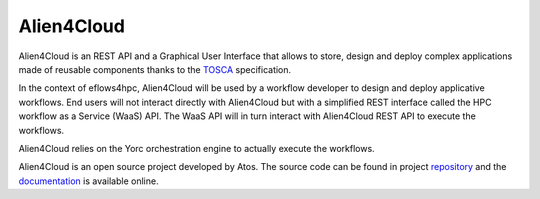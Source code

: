 Alien4Cloud
===========

Alien4Cloud is an REST API and a Graphical User Interface that allows to store, design and deploy complex
applications made of reusable components thanks to the TOSCA_ specification.

In the context of eflows4hpc, Alien4Cloud will be used by a workflow developer to design and deploy applicative workflows.
End users will not interact directly with Alien4Cloud but with a simplified REST interface called the HPC workflow as a Service (WaaS) API.
The WaaS API will in turn interact with Alien4Cloud REST API to execute the workflows.

Alien4Cloud relies on the Yorc orchestration engine to actually execute the workflows.

Alien4Cloud is an open source project developed by Atos. The source code can be found in project repository_ and the documentation_
is available online.


.. _TOSCA: https://docs.oasis-open.org/tosca/TOSCA-Simple-Profile-YAML/v1.3/TOSCA-Simple-Profile-YAML-v1.3.html
.. _repository: https://github.com/eflows4hpc/alien4cloud
.. _documentation: https://alien4cloud.github.io/#/documentation/3.3.0/index.html
